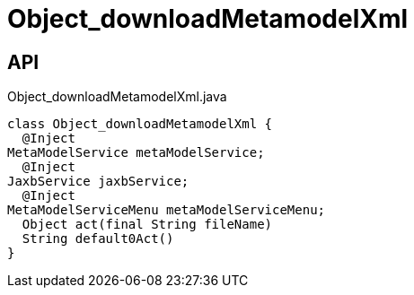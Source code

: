 = Object_downloadMetamodelXml
:Notice: Licensed to the Apache Software Foundation (ASF) under one or more contributor license agreements. See the NOTICE file distributed with this work for additional information regarding copyright ownership. The ASF licenses this file to you under the Apache License, Version 2.0 (the "License"); you may not use this file except in compliance with the License. You may obtain a copy of the License at. http://www.apache.org/licenses/LICENSE-2.0 . Unless required by applicable law or agreed to in writing, software distributed under the License is distributed on an "AS IS" BASIS, WITHOUT WARRANTIES OR  CONDITIONS OF ANY KIND, either express or implied. See the License for the specific language governing permissions and limitations under the License.

== API

[source,java]
.Object_downloadMetamodelXml.java
----
class Object_downloadMetamodelXml {
  @Inject
MetaModelService metaModelService;
  @Inject
JaxbService jaxbService;
  @Inject
MetaModelServiceMenu metaModelServiceMenu;
  Object act(final String fileName)
  String default0Act()
}
----

